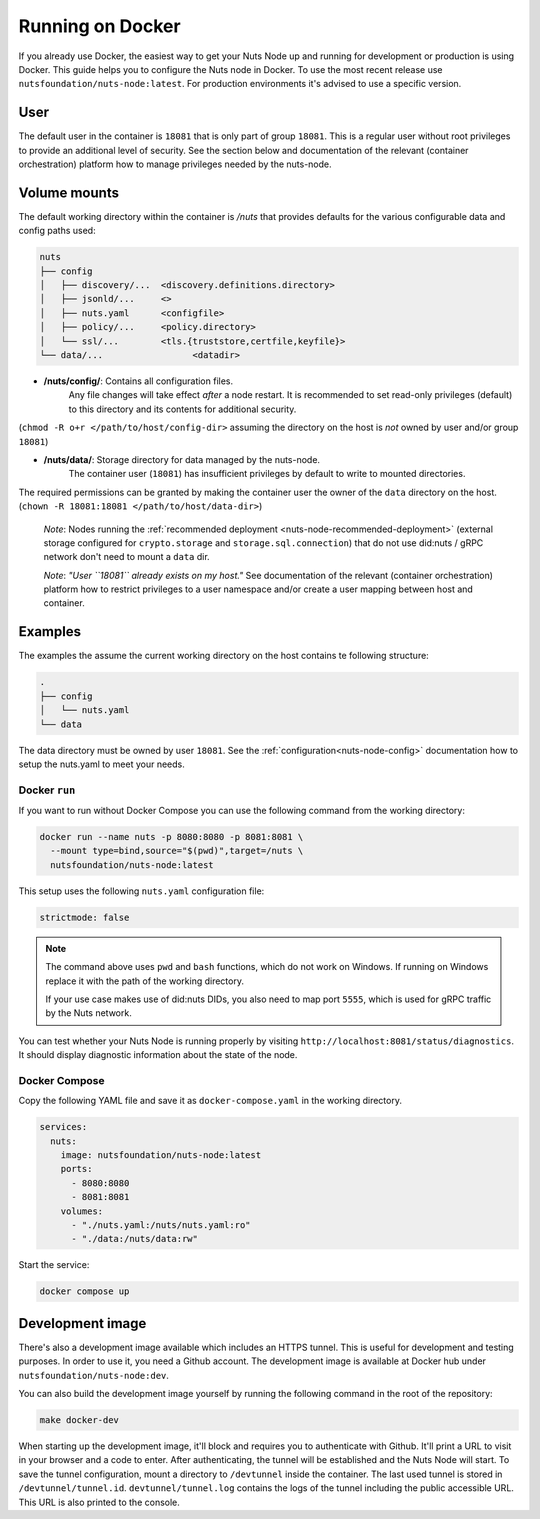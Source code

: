 .. _running-docker:

Running on Docker
#################

If you already use Docker, the easiest way to get your Nuts Node up and running for development or production is
using Docker. This guide helps you to configure the Nuts node in Docker.
To use the most recent release use ``nutsfoundation/nuts-node:latest``. For production environments it's advised to use a specific version.

User
****

The default user in the container is ``18081`` that is only part of group ``18081``.
This is a regular user without root privileges to provide an additional level of security.
See the section below and documentation of the relevant (container orchestration) platform how to manage privileges needed by the nuts-node.

Volume mounts
*************

The default working directory within the container is `/nuts` that provides defaults for the various configurable data and config paths used:

.. code-block:: none

    nuts
    ├── config
    │   ├── discovery/...  <discovery.definitions.directory>
    │   ├── jsonld/...     <>
    │   ├── nuts.yaml      <configfile>
    │   ├── policy/...     <policy.directory>
    │   └── ssl/...        <tls.{truststore,certfile,keyfile}>
    └── data/...                 <datadir>


- **/nuts/config/**: Contains all configuration files.
    Any file changes will take effect *after* a node restart. It is recommended to set read-only privileges (default) to this directory and its contents for additional security.
(``chmod -R o+r </path/to/host/config-dir>`` assuming the directory on the host is *not* owned by user and/or group ``18081``)

- **/nuts/data/**: Storage directory for data managed by the nuts-node.
    The container user (``18081``) has insufficient privileges by default to write to mounted directories.
The required permissions can be granted by making the container user the owner of the ``data`` directory on the host. (``chown -R 18081:18081 </path/to/host/data-dir>``)

    *Note*: Nodes running the :ref:`recommended deployment <nuts-node-recommended-deployment>` (external storage configured for ``crypto.storage`` and ``storage.sql.connection``) that do not use did:nuts / gRPC network don't need to mount a ``data`` dir.

    *Note*: *"User ``18081`` already exists on my host."* See documentation of the relevant (container orchestration) platform how to restrict privileges to a user namespace and/or create a user mapping between host and container.

Examples
********
The examples the assume the current working directory on the host contains te following structure:

.. code-block:: none

    .
    ├── config
    │   └── nuts.yaml
    └── data

The data directory must be owned by user ``18081``.
See the :ref:`configuration<nuts-node-config>` documentation how to setup the nuts.yaml to meet your needs.

Docker ``run``
^^^^^^^^^^^^^^

If you want to run without Docker Compose you can use the following command from the working directory:

.. code-block:: shell

  docker run --name nuts -p 8080:8080 -p 8081:8081 \
    --mount type=bind,source="$(pwd)",target=/nuts \
    nutsfoundation/nuts-node:latest

This setup uses the following ``nuts.yaml`` configuration file:

.. code-block:: yaml

  strictmode: false

.. note::

    The command above uses ``pwd`` and ``bash`` functions, which do not work on Windows. If running on Windows replace
    it with the path of the working directory.
    
    If your use case makes use of did:nuts DIDs, you also need to map port ``5555``, which is used for gRPC traffic by the Nuts network.

You can test whether your Nuts Node is running properly by visiting ``http://localhost:8081/status/diagnostics``. It should
display diagnostic information about the state of the node.

Docker Compose
^^^^^^^^^^^^^^

Copy the following YAML file and save it as ``docker-compose.yaml`` in the working directory.

.. code-block:: yaml

  services:
    nuts:
      image: nutsfoundation/nuts-node:latest
      ports:
        - 8080:8080
        - 8081:8081
      volumes:
        - "./nuts.yaml:/nuts/nuts.yaml:ro"
        - "./data:/nuts/data:rw"


Start the service:

.. code-block:: shell

  docker compose up

Development image
*****************

There's also a development image available which includes an HTTPS tunnel.
This is useful for development and testing purposes. In order to use it, you need a Github account.
The development image is available at Docker hub under ``nutsfoundation/nuts-node:dev``.

You can also build the development image yourself by running the following command in the root of the repository:

.. code-block:: shell

  make docker-dev

When starting up the development image, it'll block and requires you to authenticate with Github.
It'll print a URL to visit in your browser and a code to enter. After authenticating, the tunnel will be established and the Nuts Node will start.
To save the tunnel configuration, mount a directory to ``/devtunnel`` inside the container. The last used tunnel is stored in ``/devtunnel/tunnel.id``.
``devtunnel/tunnel.log`` contains the logs of the tunnel including the public accessible URL. This URL is also printed to the console.